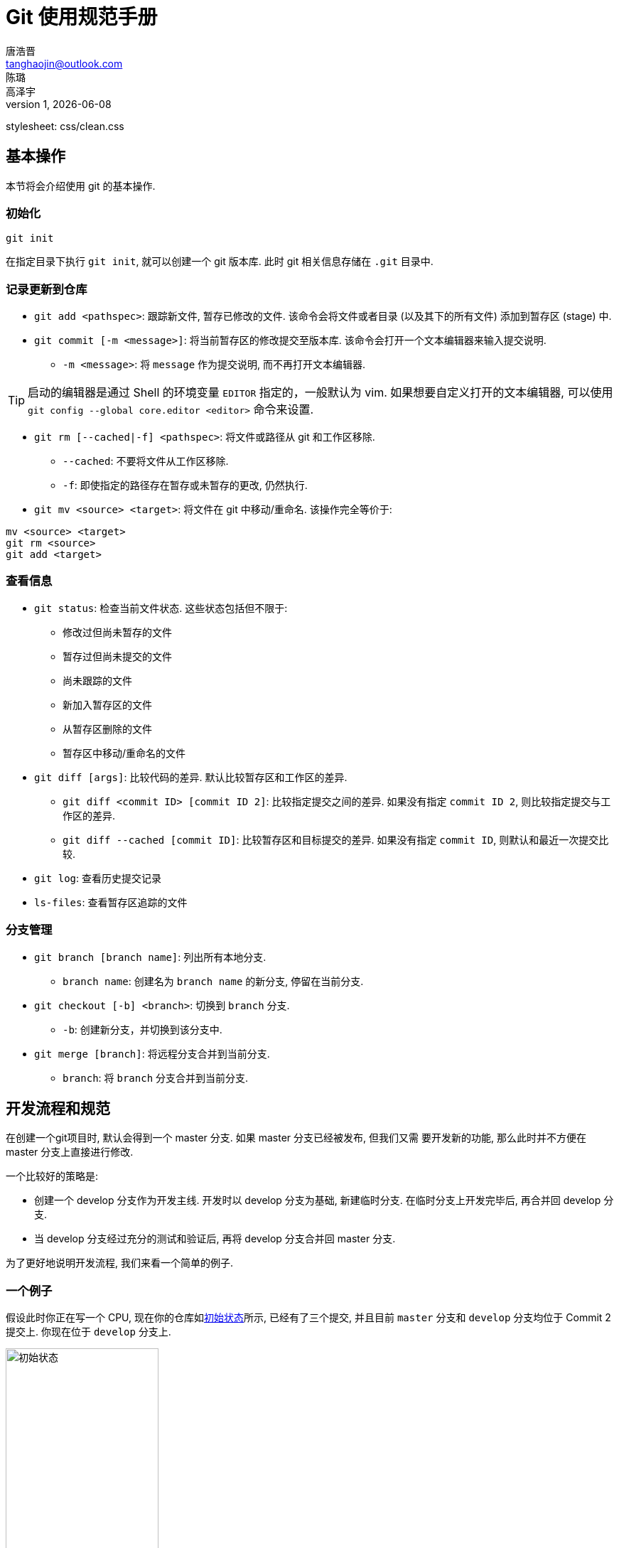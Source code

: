 = Git 使用规范手册
唐浩晋 <tanghaojin@outlook.com>; 陈璐; 高泽宇
1, {docdate}
//:toc: left
//:toc-title: 目录
//:toclevels: 4
stylesheet: css/clean.css

== 基本操作

本节将会介绍使用 git 的基本操作. 

=== 初始化

[source, git]
----
git init
----

在指定目录下执行 `git init`, 就可以创建一个 git 版本库. 
此时 git 相关信息存储在 `.git` 目录中. 

=== 记录更新到仓库

* `git add <pathspec>`: 跟踪新文件, 暂存已修改的文件. 
该命令会将文件或者目录 (以及其下的所有文件) 添加到暂存区 (stage) 中. 

* `git commit [-m <message>]`: 将当前暂存区的修改提交至版本库. 
该命令会打开一个文本编辑器来输入提交说明. 
** `-m <message>`: 将 `message` 作为提交说明, 而不再打开文本编辑器. 

TIP: 启动的编辑器是通过 Shell 的环境变量 `EDITOR` 指定的，一般默认为 vim. 
如果想要自定义打开的文本编辑器, 可以使用 
`git config --global core.editor <editor>` 命令来设置. 

* `git rm [--cached|-f] <pathspec>`: 将文件或路径从 git 和工作区移除. 
** `--cached`: 不要将文件从工作区移除.
** `-f`: 即使指定的路径存在暂存或未暂存的更改, 仍然执行. 

* `git mv <source> <target>`: 将文件在 git 中移动/重命名. 
该操作完全等价于:

[source, git]
----
mv <source> <target>
git rm <source>
git add <target>
----

=== 查看信息

* `git status`: 检查当前文件状态. 这些状态包括但不限于: 
** 修改过但尚未暂存的文件
** 暂存过但尚未提交的文件
** 尚未跟踪的文件
** 新加入暂存区的文件
** 从暂存区删除的文件
** 暂存区中移动/重命名的文件

* `git diff [args]`: 比较代码的差异. 
默认比较暂存区和工作区的差异.
** `git diff <commit ID> [commit ID 2]`: 比较指定提交之间的差异. 
如果没有指定 `commit ID 2`, 则比较指定提交与工作区的差异. 
** `git diff --cached [commit ID]`: 比较暂存区和目标提交的差异. 
如果没有指定 `commit ID`, 则默认和最近一次提交比较. 

* `git log`: 查看历史提交记录

* `ls-files`: 查看暂存区追踪的文件

=== 分支管理

* `git branch [branch name]`: 列出所有本地分支. 
** `branch name`: 创建名为 `branch name` 的新分支, 停留在当前分支. 

* `git checkout [-b] <branch>`: 切换到 `branch` 分支. 
** `-b`: 创建新分支，并切换到该分支中. 

* `git merge [branch]`: 将远程分支合并到当前分支. 
** `branch`: 将 `branch` 分支合并到当前分支. 

== 开发流程和规范

在创建一个git项目时, 默认会得到一个 master 分支. 如果 master 分支已经被发布, 但我们又需
要开发新的功能, 那么此时并不方便在 master 分支上直接进行修改. 

一个比较好的策略是: 

* 创建一个 develop 分支作为开发主线. 开发时以 develop 分支为基础, 新建临时分支.
在临时分支上开发完毕后, 再合并回 develop 分支.
* 当 develop 分支经过充分的测试和验证后, 再将 develop 分支合并回 master 分支. 

为了更好地说明开发流程, 我们来看一个简单的例子. 

=== 一个例子

假设此时你正在写一个 CPU, 现在你的仓库如<<初始状态>>所示, 已经有了三个提交, 并且目前
`master` 分支和 `develop` 分支均位于 Commit 2 提交上. 你现在位于 `develop` 分支上. 

[#初始状态]
.初始状态
image::img1.svg[初始状态, 50%, align="center"]

==== 新增功能

现在, 你需要为你的 CPU 添加 cache. 为了开发这一新**功能**, 你选择新建并切换到一个名为
`feat-cache` 的分支:

[source, git]
----
$ git checkout -b feat-cache
Switched to a new branch "feat-cache"
----

在经历了一段时间的开发后, 你在 `feat-cache` 分支上已经有了一些提交, 并且有一些未提交的
更改. 此时仓库如<<在feat-cache上有一些提交的仓库, 下图>>所示. 

[#在feat-cache上有一些提交的仓库]
.在 `feat-cache` 上有一些提交的仓库
image::img2.svg[在 `feat-cache` 上有一些提交的仓库, 75%, align="center"]

==== 突发需求

就在这时, 不幸的事情发生了: X老师微信私戳你说 `master` 上有一个 bug, 这个 bug
会让你的 CPU 在执行 `fence` 指令的时候出现错误. 这个 bug 十分严重, 需要你立刻修复!

你一拍脑袋, 啊, 原来你当初忘记实现这个指令了! 为了修复这个 bug, 你在将当前手头的工作放下,
将工作区压入栈中:

[source, git]
----
$ git stash
Saved working directory and index state WIP on feat-cache: af95720 <your message>
----

然后, 你在 `develop` 分支上 checkout 了一个名为 `hot-fix` 的本地分支来修复这个 bug:

[source, git]
----
$ git checkout develop
Switched to branch 'develop'
Your branch is up to date with 'origin/develop'.
$ git checkout -b hot-fix
Switched to a new branch 'hot-fix'
----

并在这个分支上进行紧急修复. 由于目前你的 CPU 还只是一个顺序 CPU, 因此只需要将 `fence`
指令解析为 `nop` 即可. 确定了修复的方案, 你于是三下五除二地修好了这个 bug.

测试无误后, 你暂存并提交了你的修改:

[source, git]
----
$ git add .
$ git commit -m "fix: `fence` not implemented"
[hotfix 1a80fb7] fix: `fence` not implemented
 2 file changed, 7 insertions(+)
----

这时, 你的仓库如<<hot-fix分支, 下图>>所示. 

[#hot-fix分支]
.在 `hot-fix` 分支上修好了 bug 的仓库
image::img3.svg[在 `hot-fix` 分支上修好了 bug 的仓库, 75%, align="center"]

时间就是金钱. 你将 `hot-fix` 分支合并进 `develop` 分支, 并将本地分支提交到远程仓库:

[source, git]
----
$ git checkout develop
Switched to branch 'develop'
Your branch is up to date with 'origin/develop'.
$ git merge hot-fix
Updating 7ae3f90..1a80fb7
Fast-forward
 decode.scala | 4 ++++
 RVI.scala    | 3 +++
 2 file changed, 7 insertions(+)
$ git push
Counting objects: 7, done.
Delta compression using up to 12 threads.
Compressing objects: 100% (3/3), done.
Writing objects: 100% (3/3), 2.33 KiB | 0 bytes/s, done.
Total 3 (delta 2), reused 0 (delta 0)
To https://github.com/yourname/yourcpu
   7ae3f90..1a80fb7  develop -> develop
updating local tracking ref 'refs/remotes/origin/develop'
----

为了让用户获得这个修复, 你将 `develop` 分支合并到 `master` 分支, 并将其推送到远程仓库:

[source, git]
----
$ git checkout master
Switched to branch 'master'
Your branch is up to date with 'origin/master'.
$ git merge develop
Updating 7ae3f90..1a80fb7
Fast-forward
 decode.scala | 4 ++++
 RVI.scala    | 3 +++
 2 file changed, 7 insertions(+)
$ git push
Total 0 (delta 0), reused 0 (delta 0)
To https://github.com/yourname/yourcpu
   7ae3f90..1a80fb7  master -> master
updating local tracking ref 'refs/remotes/origin/master'
----

呼! 你长舒一口气, 这个 bug 修好了, 你可以继续回到你的 `feat-cache` 分支上工作了. 
哦对了, 既然 bug 修复好了, 那么 `hot-fix` 分支也完成了它的使命, 是时候删除它了:

[source, git]
----
$ git branch -d hot-fix
Deleted branch hot-fix (was 1a80fb7).
----

这时候, 你的仓库如<<bug修复完成后的仓库, 下图>>所示.

[#bug修复完成后的仓库]
.bug 修复完成后的仓库
image::img4.svg[bug 修复完成后的仓库, 75%, align="center"]

==== 合并修补

你发现, 这个 bug 虽然在 `master` 和 `develop` 分支中被修复了, 但 `feat-cache`
分支却仍然是有 bug 的版本! 因此, 你需要先将 `develop` 分支并入 `feat-cache` 分支,
然后再进行下一步工作:

[source, git]
----
$ git checkout feat-cache
Switched to branch 'feat-cache'
$ git merge develop
Merge made by the 'recursive' strategy.
decode.scala | 4 ++++
RVI.scala    | 3 +++
2 file changed, 7 insertions(+)
----

等等, 这和之前的合并好像有些不太一样? 原来, 此时要合并的两个分支 `develop` 和 `feat-cache`
在 `Commit 2` 处发生了分岔, `develop` 不再是 `feat-cache` 的直接历史了. 在这种情况下, git
会做一些额外的工作: 根据 `develop` 指向的提交 `Commit 5`, `feat-cache` 指向的提交
`Commit 4` 和产生分岔的提交 `Commit 2` 这三个提交生成一个新的**合并提交**
`Commit 6`, 如<<合并提交后的仓库, 下图>>所示. 

[#合并提交后的仓库]
.合并提交后的仓库
image::img5.svg[合并提交后的仓库, 90%, align="center"]

你嘬了一口咖啡, 心想: 终于可以继续写 cache 了. 

==== 完成开发

在经历了一段时间的敏捷开发后, 你成功地完成了 cache 的开发, 于是你心怀激动地输入:

[source, git]
----
$ git commit -m "feat: cache implemented and involved by default"
----

在经过仔细验证后, 你觉得应该没有什么 bug 了, 于是你决定将其并入 `develop` 分支:

[source, git]
----
$ git checkout develop
$ git merge feat-cache
----

经历了上一次紧急修补 bug 的教训, 你想了想, 稳妥起见, 还是先不把 `develop`
分支并入 `master` 分支, 等经过更多人和更充分的测试后再说吧. 这时,
你的仓库应当如<<实现cache后的仓库, 下图>>所示. 

[#实现cache后的仓库]
.实现 cache 后的仓库
image::img6.svg[实现cache后的仓库, 80%, align="center"]

=== 开发规范

看完上述<<_一个例子, 例子>>过后, 我们可以总结出这样的开发规范:

==== 分支规范

* master 分支一般为发布分支, 其应当能够正常工作, 且经过充分的评估和测试. 
一般不会在该分支上开发. 
* develop 分支为开发分支, 其应当能够工作. 所有的开发工作都应该基于它,
但一般不会直接在该分支上开发. 
* 开发时应该基于 develop 分支新建一个开发分支, 其命名应当遵循一定的约定且有意义,
如 `fix-23`, `feat-pipeline` 等.
* 开发过程中应该经常同步本地的 develop 分支, 并将其合并入开发分支.
* 开发结束后, 将开发分支并入 develop 分支, 并将开发分支删除.
* 在经过充分评估和测试后, 才可以将 develop 分支并入 master 分支.

==== 提交信息规范

提交信息只能有 `header`, `body`, `footer` 三部分组成, 每部分间用空行分隔,
`body` 和 `footer` 是可选的:

----
<header>

[body]

[footer]
----

===== header

`header` 只有一行，包括 `type`, `scope` 和 `subject` 三个字段，其中 `scope` 为可选项:

----
<type>[scope]: <description>
----

* `type`: 用于说明 commit 类型，一般分为以下几种:
** build: 与构建流程等有关的改动
** feat: 新增 feature
** fix: 修复 bug
** chore: 日常维护
** test: 增加测试或修改已有测试
** refactor: 不改变行为的, 对代码结构的改动
** style: 对代码风格的改动 (仅限缩进, 空行一类的简单改动)
** cosm: 对界面的纯视觉上的改动
** docs: 对文档和注释的改动
** perf: 与性能相关的改动
** ci: 与 CI 配置文件或脚本有关的改动
* `scope`: 用于说明此次commit影响的范围
* `description`: 对代码变更的简短总结

===== body

可以使用 `body` 来说明此次修改的动机和修改前后程序的行为差异

===== footer

如果包含不兼容的修改, 则需要在 `footer` 部分提及, 以 `BREAKING CHANGE` 开头,
并写入对修改的描述和迁移方法:

----
<blank line>
BREAKING CHANGE: <description and migration instructions>
----

同时, 如果更改涉及类似 GitHub 中的 issues 时, 也可以在 `footer` 部分提及:

----
<blank line>
Fixes #<issue number>
----

==== 提交粒度规范

提交的粒度需要以功能点为单位, 每次实现新功能后进行提交, 并遵循以下原则:

* 将离散的任务划分到多次 commit 操作中, 比如修复了两个不同的 bug 需要进行两次提交
* 在提交之前对提交结果进行充分测试，不要提交未完成的工作

上面两点对提交粒度进行了约束, 每一次提交都是一个最小的功能单元.

TIP: 通常可以不严谨地认为, 如果你在编写提交信息时遇到了困难, 那就说明提交的粒度太大.

NOTE: 事实上, 以上提到的规范基于且符合
https://www.conventionalcommits.org/zh-hans/[约定式提交]. 约定式提交是一种与
https://github.com/angular/angular/blob/master/CONTRIBUTING.md[Angular 规范]
类似, 但更加宽松的提交规范. 这里我们采用约定式提交是为了在规范的同时保留一些灵活性.

==== 文件追踪规范

* 忽略操作系统自动生成的文件, 比如缩略图等.
* 忽略编译生成的中间文件、可执行文件等, 也就是如果一个文件是通过另一个文件自动生成的, 
那自动生成的文件就没必要放进版本库, 比如 Java 编译产生的 `.class` 文件.
* 忽略你自己的带有敏感信息的配置文件，比如存放口令的配置文件.

== 进阶操作
